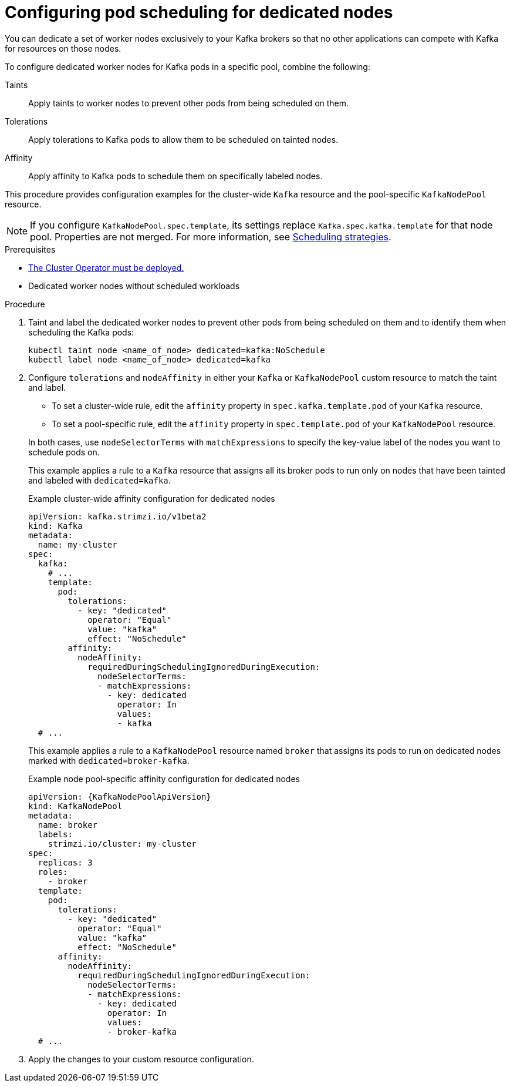 :_mod-docs-content-type: PROCEDURE

// Module included in the following assemblies:
//
// assembly-scheduling.adoc

[id='proc-dedicated-nodes-{context}']
= Configuring pod scheduling for dedicated nodes

[role="_abstract"]
You can dedicate a set of worker nodes exclusively to your Kafka brokers so that no other applications can compete with Kafka for resources on those nodes.

To configure dedicated worker nodes for Kafka pods in a specific pool, combine the following:

Taints:: Apply taints to worker nodes to prevent other pods from being scheduled on them.
Tolerations:: Apply tolerations to Kafka pods to allow them to be scheduled on tainted nodes.
Affinity:: Apply affinity to Kafka pods to schedule them on specifically labeled nodes.

This procedure provides configuration examples for the cluster-wide `Kafka` resource and the pool-specific `KafkaNodePool` resource.

NOTE: If you configure `KafkaNodePool.spec.template`, its settings replace `Kafka.spec.kafka.template` for that node pool.
Properties are not merged. 
For more information, see xref:affinity-{context}[Scheduling strategies].

.Prerequisites

* xref:deploying-cluster-operator-str[The Cluster Operator must be deployed.] 
* Dedicated worker nodes without scheduled workloads

.Procedure

. Taint and label the dedicated worker nodes to prevent other pods from being scheduled on them and to identify them when scheduling the Kafka pods:
+
[source,shell]
----
kubectl taint node <name_of_node> dedicated=kafka:NoSchedule
kubectl label node <name_of_node> dedicated=kafka
----

. Configure `tolerations` and `nodeAffinity` in either your `Kafka` or `KafkaNodePool` custom resource to match the taint and label.
+
--
* To set a cluster-wide rule, edit the `affinity` property in `spec.kafka.template.pod` of your `Kafka` resource.
* To set a pool-specific rule, edit the `affinity` property in `spec.template.pod` of your `KafkaNodePool` resource.
--
+
In both cases, use `nodeSelectorTerms` with `matchExpressions` to specify the key-value label of the nodes you want to schedule pods on.
+
This example applies a rule to a `Kafka` resource that assigns all its broker pods to run only on nodes that have been tainted and labeled with `dedicated=kafka`.
+
.Example cluster-wide affinity configuration for dedicated nodes
[source,yaml,subs=attributes+]
----
apiVersion: kafka.strimzi.io/v1beta2
kind: Kafka
metadata:
  name: my-cluster
spec:
  kafka:
    # ...
    template:
      pod:
        tolerations:
          - key: "dedicated"
            operator: "Equal"
            value: "kafka"
            effect: "NoSchedule"
        affinity:
          nodeAffinity:
            requiredDuringSchedulingIgnoredDuringExecution:
              nodeSelectorTerms:
              - matchExpressions:
                - key: dedicated
                  operator: In
                  values:
                  - kafka
  # ...
----
+
This example applies a rule to a `KafkaNodePool` resource named `broker` that assigns its pods to run on dedicated nodes marked with `dedicated=broker-kafka`.
+
.Example node pool-specific affinity configuration for dedicated nodes
[source,yaml,subs=attributes+]
----
apiVersion: {KafkaNodePoolApiVersion}
kind: KafkaNodePool
metadata:
  name: broker
  labels:
    strimzi.io/cluster: my-cluster
spec:
  replicas: 3
  roles:
    - broker
  template:
    pod:
      tolerations:
        - key: "dedicated"
          operator: "Equal"
          value: "kafka"
          effect: "NoSchedule"
      affinity:
        nodeAffinity:
          requiredDuringSchedulingIgnoredDuringExecution:
            nodeSelectorTerms:
            - matchExpressions:
              - key: dedicated
                operator: In
                values:
                - broker-kafka
  # ...
----

. Apply the changes to your custom resource configuration.